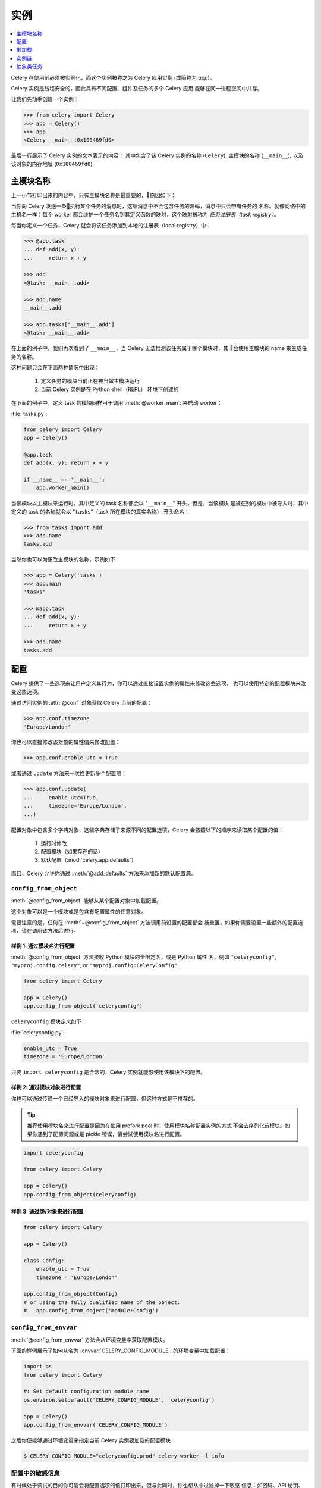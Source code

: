.. _guide-app:

=============
 实例
=============

.. contents::
    :local:
    :depth: 1

Celery 在使用前必须被实例化，而这个实例被称之为 Celery 应用实例 (或简称为 *app*)。

Celery 实例是线程安全的，因此具有不同配置、组件及任务的多个 Celery 应用
能够在同一进程空间中共存。

让我们先动手创建一个实例：

.. code-block:: pycon

    >>> from celery import Celery
    >>> app = Celery()
    >>> app
    <Celery __main__:0x100469fd0>

最后一行展示了 Celery 实例的文本表示的内容：
其中包含了该 Celery 实例的名称 (``Celery``), 
主模块的名称 (``__main__``), 
以及该对象的内存地址 (``0x100469fd0``).

主模块名称
==========

上一小节打印出来的内容中，只有主模块名称是最重要的，原因如下：

当你向 Celery 发送一条执行某个任务的消息时，这条消息中不会包含任务的源码，消息中只会带有任务的
名称。就像网络中的主机名一样：每个 worker 都会维护一个任务名到其定义函数的映射，这个映射被称为
*任务注册表（task registry）*。

每当你定义一个任务，Celery 就会将该任务添加到本地的注册表（local registry）中：

.. code-block:: pycon

    >>> @app.task
    ... def add(x, y):
    ...     return x + y

    >>> add
    <@task: __main__.add>

    >>> add.name
    __main__.add

    >>> app.tasks['__main__.add']
    <@task: __main__.add>

在上面的例子中，我们再次看到了 ``__main__``，当 Celery 无法检测该任务属于哪个模块时，其
会使用主模块的 name 来生成任务的名称。

这种问题只会在下面两种情况中出现：

    #. 定义任务的模块当前正在被当做主模块运行
    #. 当前 Celery 实例是在 Python shell（REPL） 环境下创建的

在下面的例子中，定义 task 的模块同样用于调用 :meth:`@worker_main`: 来启动 worker：

:file:`tasks.py`:

.. code-block:: python

    from celery import Celery
    app = Celery()

    @app.task
    def add(x, y): return x + y

    if __name__ == '__main__':
        app.worker_main()

当该模块以主模块来运行时，其中定义的 task 名称都会以 "``__main__``" 开头，但是，当该模块
是被在别的模块中被导入时，其中定义的 task 的名称就会以 "``tasks``"（task 所在模块的真实名称）
开头命名：

.. code-block:: pycon

    >>> from tasks import add
    >>> add.name
    tasks.add

当然你也可以为更改主模块的名称，示例如下：

.. code-block:: pycon

    >>> app = Celery('tasks')
    >>> app.main
    'tasks'

    >>> @app.task
    ... def add(x, y):
    ...     return x + y

    >>> add.name
    tasks.add

.. seealso:: :ref:`task-names`

配置
=============

Celery 提供了一些选项来让用户定义其行为，你可以通过直接设置实例的属性来修改这些选项，
也可以使用特定的配置模块来改变这些选项。

通过访问实例的 :attr:`@conf` 对象获取 Celery 当前的配置：

.. code-block:: pycon

    >>> app.conf.timezone
    'Europe/London'

你也可以直接修改该对象的属性值来修改配置：

.. code-block:: pycon

    >>> app.conf.enable_utc = True

或者通过 ``update`` 方法来一次性更新多个配置项：

.. code-block:: python

    >>> app.conf.update(
    ...     enable_utc=True,
    ...     timezone='Europe/London',
    ...)

配置对象中包含多个字典对象，这些字典存储了来源不同的配置选项，Celery 会按照以下的顺序来读取某个配置的值：

    #. 运行时修改
    #. 配置模块（如果存在的话）
    #. 默认配置（:mod:`celery.app.defaults`）

而且，Celery 允许你通过 :meth:`@add_defaults` 方法来添加新的默认配置源。

.. seealso::

    到 :ref:`Configuration reference <configuration>` 中获取所有
    可用配置选项及其默认值和详细信息。

``config_from_object``
----------------------

:meth:`@config_from_object` 能够从某个配置对象中加载配置。

这个对象可以是一个模块或是包含有配置属性的任意对象。

需要注意的是，任何在 :meth:`~@config_from_object` 方法调用前设置的配置都会
被重置，如果你需要设置一些额外的配置选项，请在调用该方法后进行。

样例 1: 通过模块名进行配置
~~~~~~~~~~~~~~~~~~~~~~~~~~~~~~~~~~~~~

:meth:`@config_from_object` 方法接收 Python 模块的全限定名，或是 Python 属性
名，例如 ``"celeryconfig"``, ``"myproj.config.celery"``, or
``"myproj.config:CeleryConfig"``：

.. code-block:: python

    from celery import Celery

    app = Celery()
    app.config_from_object('celeryconfig')

``celeryconfig`` 模块定义如下：

:file:`celeryconfig.py`:

.. code-block:: python

    enable_utc = True
    timezone = 'Europe/London'

只要 ``import celeryconfig`` 是合法的，Celery 实例就能够使用该模块下的配置。

样例 2: 通过模块对象进行配置
~~~~~~~~~~~~~~~~~~~~~~~~~~~~~~~~~~~~~~~~~~

你也可以通过传递一个已经导入的模块对象来进行配置，但这种方式是不推荐的。

.. tip::

    推荐使用模块名来进行配置是因为在使用 prefork pool 时，使用模块名称配置实例的方式
    不会去序列化该模块。如果你遇到了配置问题或是 pickle 错误，请尝试使用模块名进行配置。

.. code-block:: python

    import celeryconfig

    from celery import Celery

    app = Celery()
    app.config_from_object(celeryconfig)


样例 3: 通过类/对象来进行配置
~~~~~~~~~~~~~~~~~~~~~~~~~~~~~~~~~~~~~~~~~~~~~~

.. code-block:: python

    from celery import Celery

    app = Celery()

    class Config:
        enable_utc = True
        timezone = 'Europe/London'

    app.config_from_object(Config)
    # or using the fully qualified name of the object:
    #   app.config_from_object('module:Config')

``config_from_envvar``
----------------------

:meth:`@config_from_envvar` 方法会从环境变量中获取配置模块。

下面的样例展示了如何从名为 :envvar:`CELERY_CONFIG_MODULE`: 的环境变量中加载配置：

.. code-block:: python

    import os
    from celery import Celery

    #: Set default configuration module name
    os.environ.setdefault('CELERY_CONFIG_MODULE', 'celeryconfig')

    app = Celery()
    app.config_from_envvar('CELERY_CONFIG_MODULE')

之后你便能够通过环境变量来指定当前 Celery 实例要加载的配置模块：

.. code-block:: console

    $ CELERY_CONFIG_MODULE="celeryconfig.prod" celery worker -l info

.. _app-censored-config:

配置中的敏感信息
----------------------

有时候处于调试的目的你可能会将配置选项的值打印出来，但与此同时，你也想从中过滤掉一下敏感
信息：如密码、API 秘钥、私钥等。

Celery 提供了若干个用于展示配置选项的工具函数，其中一个是 :meth:`~celery.app.utils.Settings.humanize`：

.. code-block:: pycon

    >>> app.conf.humanize(with_defaults=False, censored=True)

该方法会将配置选项以字符串列表的形式返回，默认情况下 :meth:`~celery.app.utils.Settings.humanize`：
只会返回对默认值进行了修改的配置，若要将所有配置都返回，需要将 ``with_defaults`` 参数设置为 ``True``。

如果你需要将配置信息以字典的形式进行展示，可以选择 :meth:`~celery.app.utils.Settings.table` 方法：

.. code-block:: pycon

    >>> app.conf.table(with_defaults=False, censored=True)

请注意，Celery 无法剔除掉配置中的所有敏感信息，因为其是通过正则表达式来搜索敏感信息的一些常用命名。如果
你希望 Celery 绑定剔除掉配置中的敏感信息，你应该根据 Celery 匹配敏感信息的规则来为这些配置项命名。

如果配置名称中包含以下字符串，则 Celery 会认为这些配置中包含敏感信息：

``API``, ``TOKEN``, ``KEY``, ``SECRET``, ``PASS``, ``SIGNATURE``, ``DATABASE``

懒加载
========

Celery 实例是懒加载的，这意味中不到真正要使用到它的时候，岂不会被加载：

创建一个 :class:`@Celery` 实例时会完成以下工作：

    #. 创建一个逻辑时钟对象，用于监听事件
    #. 创建一个任务注册表（task registry）
    #. 将该实例设置成当前实例（current app），如果 ``set_as_current`` 参数
       为 ``False``，这一步不会执行
    #. 调用 :meth:`@on_init` 进行回调（该方法默认实现为空）

:meth:`@task` 装饰器并不会在任务定义时就创建该任务，而是将其推迟到任务被使用时
或是实例最终创建完成后（*finalized*）。

下面的例子很好的说明了在你使用任务或是访问其属性（例子中访问的是 :meth:`repr`）前，该任务都不会被创建：

.. code-block:: pycon

    >>> @app.task
    >>> def add(x, y):
    ...    return x + y

    >>> type(add)
    <class 'celery.local.PromiseProxy'>

    >>> add.__evaluated__()
    False

    >>> add        # <-- causes repr(add) to happen
    <@task: __main__.add>

    >>> add.__evaluated__()
    True

通过调用 :meth:`@finalize` 方法或是显式的访问 :attr:`@tasks` 属性能够完成实例的最终创建（*Finalization*）。

这个过程会完成以下工作：

    #. 复制必须在 app 之间进行共享的任务

        所有的任务默认都是可共享的，但如果 task 装饰器
        中的 ``shared`` 参数被设置为 ``False``，该任务
        就会成为其绑定的 Celery 实例（app）的私有任务
    
    #. 执行所有未执行的 task 装饰器

    #. 确保所有任务都绑定到当前实例上（current app)

        将任务绑定到实例上能够让其读取配置中的默认值。

.. _default-app:

.. topic:: The "default app"

    Celery 并不总是需要创建一个实例，因为旧的版本只有模块层的 API，为了向
    后兼容，这些旧的 API 一直都会存在，这些旧的 API 会保留到 Celery 5.0。

    Celery 每次都会创建一个默认的实例，如果用户没有初始化自定义的应用实例，Celery
    就会使用这个默认的实例。

    :mod:`celery.task` 用于兼容旧的 API，如果你要使用自定义应用程序，则不应该
    使用该模块中提供的 API。正确的做法是使用实例中定义的方法。

    旧的 Task 基类提供了许多用于兼容老版本的功能，其中某些功能可能会与新版本的功能
    不兼容，两种 Task 的导入方式如下所示：

    .. code-block:: python

        from celery.task import Task   # << OLD Task base class.

        from celery import Task        # << NEW base class.

    即使你再使用旧的模块层 API，我们还是推荐你使用新的基类。


实例链
==================

虽然能够通过当前应用（current_app）这个对象获取当前实例，但最好的方法是通过
参数将当前实例传递给其他对象。

我们将这种行为称之为实例链，因为其根据传递路径形成了一条应用实例链。

下面代码中所示的行为是不推荐的：

.. code-block:: python

    from celery import current_app

    class Scheduler(object):

        def run(self):
            app = current_app

正确的做法是使用 ``app`` 参数将当前实例传入：

.. code-block:: python

    class Scheduler(object):

        def __init__(self, app):
            self.app = app

Celery 内部使用 :func:`celery.app.app_or_default` 函数来获取当前实例来保证
对基于模块的旧 API 的兼容性。

.. code-block:: python

    from celery.app import app_or_default

    class Scheduler(object):
        def __init__(self, app=None):
            self.app = app_or_default(app)

你可以在开发环境中设置 :envvar:`CELERY_TRACE_APP` 环境变量来让 Celery 在实例
链断开时抛出异常：

.. code-block:: console

    $ CELERY_TRACE_APP=1 celery worker -l info


.. topic:: Evolving the API

    Celery 在其诞生至今的七年中发生了很多变化。

    例如，在 Celery 最初的版本中，任何 callable 对象都能够作为任务使用：

    .. code-block:: pycon

        def hello(to):
            return 'hello {0}'.format(to)

        >>> from celery.execute import apply_async

        >>> apply_async(hello, ('world!',))

    或者你也可以根据你的需求来创建一个 Task 类，并在其中重载 Task 的某些
    行为

    .. code-block:: python

        from celery.task import Task
        from celery.registry import tasks

        class Hello(Task):
            queue = 'hipri'

            def run(self, to):
                return 'hello {0}'.format(to)
        tasks.register(Hello)

        >>> Hello.delay('world!')

    后来，我们决定将使用任何 callable 对象来创建任务这一特性列为一种反模
    式（anti-pattern），因为这个特性导致 Celery 难以使用除 pickle 之外
    的序列化方式。这个功能在 2.0 之后就被剔除了，取而代之的是装饰器：

    .. code-block:: python

        from celery.task import task

        @task(queue='hipri')
        def hello(to):
            return 'hello {0}'.format(to)

抽象类任务
==============

所有使用 :meth:`~@task` 装饰器创建的任务都会继承自应用实例中的 :attr:`~@Task`
类。

当然你也可以通过 ``base`` 参数来指定某个任务的父类：

.. code-block:: python

    @app.task(base=OtherTask):
    def add(x, y):
        return x + y

需要注意的是，任何自定义的任务类都需要继承自 :class:`celery.Task`。

.. code-block:: python

    from celery import Task

    class DebugTask(Task):

        def __call__(self, *args, **kwargs):
            print('TASK STARTING: {0.name}[{0.request.id}]'.format(self))
            return super(DebugTask, self).__call__(*args, **kwargs)


.. tip::

    确保你在重载了 Task 类的 ``__call__`` 方法的同时调用其父类的 ``__call__`` 方法，
    因为 Task 类的 ``__call__`` 方法会设置任务被直接调用时使用的默认请求。


Task 基类的特殊之处在与其没有雨任何一个应用实例进行板顶，因为任务一旦绑定到特定的实例后，其
就会该实例中的配置。

通过 :meth:`@task` 装饰器能够对某个任务基类进行实例化：

.. code-block:: python

    @app.task(base=DebugTask)
    def add(x, y):
        return x + y

你也能够通过更改实例的 :meth:`@Task` 属性来改变实例默认的任务基类：

.. code-block:: pycon

    >>> from celery import Celery, Task

    >>> app = Celery()

    >>> class MyBaseTask(Task):
    ...    queue = 'hipri'

    >>> app.Task = MyBaseTask
    >>> app.Task
    <unbound MyBaseTask>

    >>> @app.task
    ... def add(x, y):
    ...     return x + y

    >>> add
    <@task: __main__.add>

    >>> add.__class__.mro()
    [<class add of <Celery __main__:0x1012b4410>>,
     <unbound MyBaseTask>,
     <unbound Task>,
     <type 'object'>]
